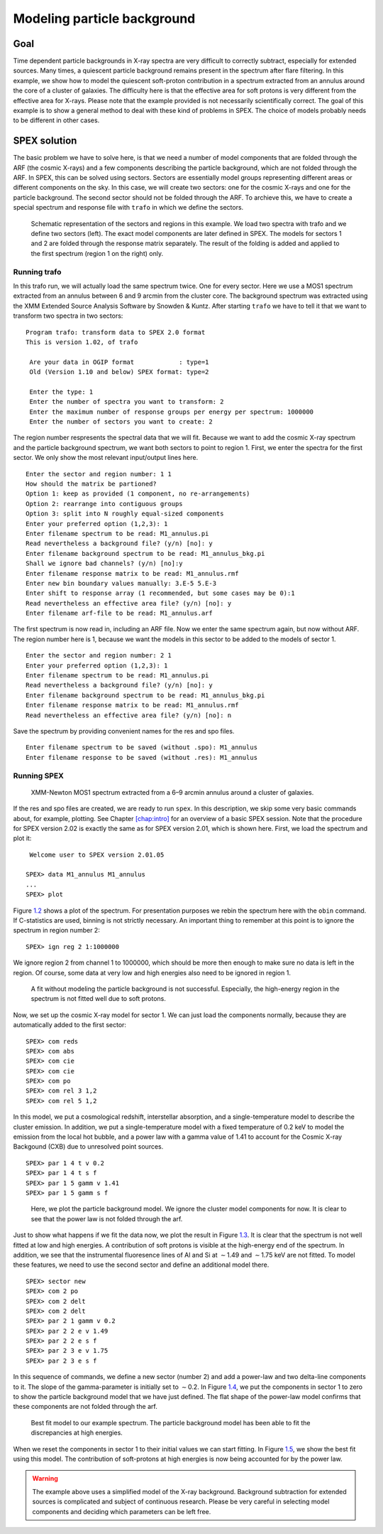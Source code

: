 Modeling particle background
============================

.. highlight :: none

Goal
----

Time dependent particle backgrounds in X-ray spectra are very difficult
to correctly subtract, especially for extended sources. Many times, a
quiescent particle background remains present in the spectrum after
flare filtering. In this example, we show how to model the quiescent
soft-proton contribution in a spectrum extracted from an annulus around
the core of a cluster of galaxies. The difficulty here is that the
effective area for soft protons is very different from the effective
area for X-rays. Please note that the example provided is not
necessarily scientifically correct. The goal of this example is to show
a general method to deal with these kind of problems in SPEX. The choice
of models probably needs to be different in other cases.

SPEX solution
-------------

The basic problem we have to solve here, is that we need a number of
model components that are folded through the ARF (the cosmic X-rays) and
a few components describing the particle background, which are not
folded through the ARF. In SPEX, this can be solved using sectors.
Sectors are essentially model groups representing different areas or
different components on the sky. In this case, we will create two
sectors: one for the cosmic X-rays and one for the particle background.
The second sector should not be folded through the ARF. To archieve
this, we have to create a special spectrum and response file with
``trafo`` in which we define the sectors.

.. figure:: sectreg.png
   :name: fig:sectreg

   Schematic representation of the sectors and regions in this example.
   We load two spectra with trafo and we define two sectors (left). The
   exact model components are later defined in SPEX. The models for
   sectors 1 and 2 are folded through the response matrix separately.
   The result of the folding is added and applied to the first spectrum
   (region 1 on the right) only.

Running trafo
~~~~~~~~~~~~~

In this trafo run, we will actually load the same spectrum twice. One
for every sector. Here we use a MOS1 spectrum extracted from an annulus
between 6 and 9 arcmin from the cluster core. The background spectrum
was extracted using the XMM Extended Source Analysis Software by Snowden
& Kuntz. After starting ``trafo`` we have to tell it that we want to
transform two spectra in two sectors:

::

   Program trafo: transform data to SPEX 2.0 format
   This is version 1.02, of trafo
    
    Are your data in OGIP format            : type=1
    Old (Version 1.10 and below) SPEX format: type=2
    
    Enter the type: 1
    Enter the number of spectra you want to transform: 2
    Enter the maximum number of response groups per energy per spectrum: 1000000
    Enter the number of sectors you want to create: 2

The region number respresents the spectral data that we will fit.
Because we want to add the cosmic X-ray spectrum and the particle
background spectrum, we want both sectors to point to region 1. First,
we enter the spectra for the first sector. We only show the most
relevant input/output lines here.

::

    Enter the sector and region number: 1 1
    How should the matrix be partioned? 
    Option 1: keep as provided (1 component, no re-arrangements)
    Option 2: rearrange into contiguous groups
    Option 3: split into N roughly equal-sized components
    Enter your preferred option (1,2,3): 1
    Enter filename spectrum to be read: M1_annulus.pi
    Read nevertheless a background file? (y/n) [no]: y
    Enter filename background spectrum to be read: M1_annulus_bkg.pi
    Shall we ignore bad channels? (y/n) [no]:y
    Enter filename response matrix to be read: M1_annulus.rmf
    Enter new bin boundary values manually: 3.E-5 5.E-3 
    Enter shift to response array (1 recommended, but some cases may be 0):1
    Read nevertheless an effective area file? (y/n) [no]: y
    Enter filename arf-file to be read: M1_annulus.arf

The first spectrum is now read in, including an ARF file. Now we enter
the same spectrum again, but now without ARF. The region number here is
1, because we want the models in this sector to be added to the models
of sector 1.

::

    Enter the sector and region number: 2 1
    Enter your preferred option (1,2,3): 1
    Enter filename spectrum to be read: M1_annulus.pi
    Read nevertheless a background file? (y/n) [no]: y
    Enter filename background spectrum to be read: M1_annulus_bkg.pi
    Enter filename response matrix to be read: M1_annulus.rmf
    Read nevertheless an effective area file? (y/n) [no]: n

Save the spectrum by providing convenient names for the res and spo
files.

::

    Enter filename spectrum to be saved (without .spo): M1_annulus
    Enter filename response to be saved (without .res): M1_annulus

Running SPEX
~~~~~~~~~~~~

.. figure:: spectrum1.png
   :name: fig:partbkg-s1

   XMM-Newton MOS1 spectrum extracted from a 6–9 arcmin annulus around a
   cluster of galaxies.

If the res and spo files are created, we are ready to run ``spex``. In
this description, we skip some very basic commands about, for example,
plotting. See Chapter \ `[chap:intro] <#chap:intro>`__ for an overview
of a basic SPEX session. Note that the procedure for SPEX version 2.02
is exactly the same as for SPEX version 2.01, which is shown here.
First, we load the spectrum and plot it:

::

    Welcome user to SPEX version 2.01.05
    
   SPEX> data M1_annulus M1_annulus
   ...
   SPEX> plot 

Figure \ `1.2 <#fig:partbkg-s1>`__ shows a plot of the spectrum. For
presentation purposes we rebin the spectrum here with the ``obin``
command. If C-statistics are used, binning is not strictly necessary. An
important thing to remember at this point is to ignore the spectrum in
region number 2:

::

   SPEX> ign reg 2 1:1000000

We ignore region 2 from channel 1 to 1000000, which should be more then
enough to make sure no data is left in the region. Of course, some data
at very low and high energies also need to be ignored in region 1.

.. figure:: spectrum2.png
   :name: fig:partbkg-s2

   A fit without modeling the particle background is not successful.
   Especially, the high-energy region in the spectrum is not fitted well
   due to soft protons.

Now, we set up the cosmic X-ray model for sector 1. We can just load the
components normally, because they are automatically added to the first
sector:

::

   SPEX> com reds
   SPEX> com abs
   SPEX> com cie
   SPEX> com cie
   SPEX> com po
   SPEX> com rel 3 1,2
   SPEX> com rel 5 1,2

In this model, we put a cosmological redshift, interstellar absorption,
and a single-temperature model to describe the cluster emission. In
addition, we put a single-temperature model with a fixed temperature of
0.2 keV to model the emission from the local hot bubble, and a power law
with a gamma value of 1.41 to account for the Cosmic X-ray Backgound
(CXB) due to unresolved point sources.

::

   SPEX> par 1 4 t v 0.2
   SPEX> par 1 4 t s f
   SPEX> par 1 5 gamm v 1.41
   SPEX> par 1 5 gamm s f 

.. figure:: spectrum3.png
   :name: fig:partbkg-s3

   Here, we plot the particle background model. We ignore the cluster
   model components for now. It is clear to see that the power law is
   not folded through the arf.

Just to show what happens if we fit the data now, we plot the result in
Figure \ `1.3 <#fig:partbkg-s2>`__. It is clear that the spectrum is not
well fitted at low and high energies. A contribution of soft protons is
visible at the high-energy end of the spectrum. In addition, we see that
the instrumental fluoresence lines of Al and Si at :math:`\sim`\ 1.49
and :math:`\sim`\ 1.75 keV are not fitted. To model these features, we
need to use the second sector and define an additional model there.

::

   SPEX> sector new
   SPEX> com 2 po
   SPEX> com 2 delt
   SPEX> com 2 delt
   SPEX> par 2 1 gamm v 0.2
   SPEX> par 2 2 e v 1.49
   SPEX> par 2 2 e s f
   SPEX> par 2 3 e v 1.75
   SPEX> par 2 3 e s f

In this sequence of commands, we define a new sector (number 2) and add
a power-law and two delta-line components to it. The slope of the
gamma-parameter is initially set to :math:`\sim`\ 0.2. In
Figure \ `1.4 <#fig:partbkg-s3>`__, we put the components in sector 1 to
zero to show the particle background model that we have just defined.
The flat shape of the power-law model confirms that these components are
not folded through the arf.

.. figure:: spectrum4.png
   :name: fig:partbkg-s4

   Best fit model to our example spectrum. The particle background model
   has been able to fit the discrepancies at high energies.

When we reset the components in sector 1 to their initial values we can
start fitting. In Figure \ `1.5 <#fig:partbkg-s4>`__, we show the best
fit using this model. The contribution of soft-protons at high energies
is now being accounted for by the power law.

.. warning:: The example above uses a simplified model of the X-ray
             background. Background subtraction for extended sources is
             complicated and subject of continuous research. Please be
             very careful in selecting model components and deciding
             which parameters can be left free.
